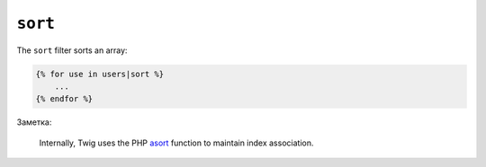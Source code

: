 ``sort``
========

The ``sort`` filter sorts an array:

.. code-block:: jinja

    {% for use in users|sort %}
        ...
    {% endfor %}

Заметка:

    Internally, Twig uses the PHP `asort`_ function to maintain index
    association.

.. _`asort`: http://php.net/asort
